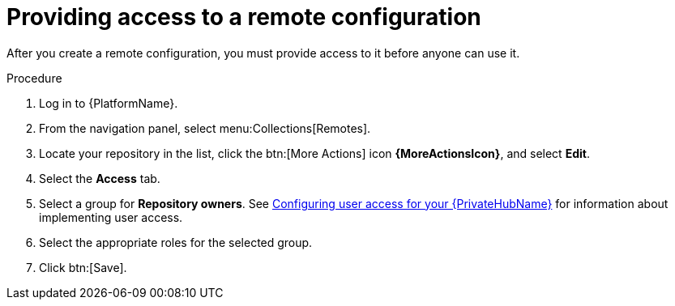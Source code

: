 // Module included in the following assemblies:
// assembly-remote-management.adoc

[id="proc-provide-remote-access_{context}"]

= Providing access to a remote configuration

After you create a remote configuration, you must provide access to it before anyone can use it.

.Procedure
. Log in to {PlatformName}.
. From the navigation panel, select menu:Collections[Remotes].
. Locate your repository in the list, click the btn:[More Actions] icon *{MoreActionsIcon}*, and select *Edit*.
. Select the *Access* tab.
. Select a group for *Repository owners*. See link:https://access.redhat.com/documentation/en-us/red_hat_ansible_automation_platform/{PlatformVers}/html/getting_started_with_automation_hub/assembly-user-access[Configuring user access for your {PrivateHubName}] for information about implementing user access.
. Select the appropriate roles for the selected group.
. Click btn:[Save].
